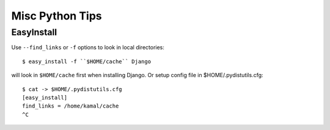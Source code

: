 Misc Python Tips
================

===========
EasyInstall
===========

Use ``--find_links`` or ``-f`` options to look in local directories::

    $ easy_install -f ``$HOME/cache`` Django

will look in ``$HOME/cache`` first when installing Django. Or setup config file in $HOME/.pydistutils.cfg::

    $ cat -> $HOME/.pydistutils.cfg
    [easy_install]
    find_links = /home/kamal/cache
    ^C
